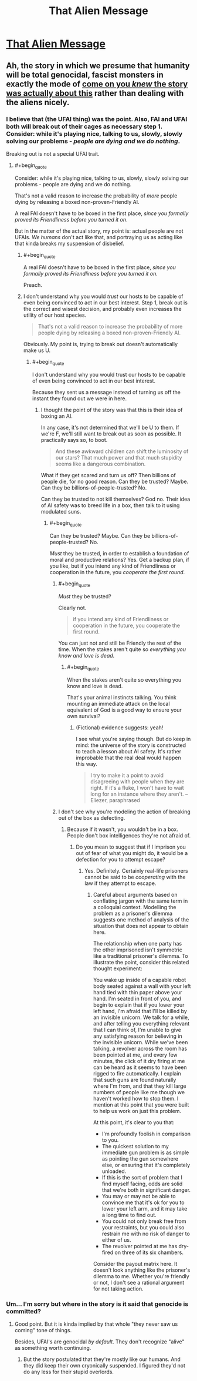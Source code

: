 #+TITLE: That Alien Message

* [[http://lesswrong.com/lw/qk/][That Alien Message]]
:PROPERTIES:
:Score: 13
:DateUnix: 1386214793.0
:END:

** Ah, the story in which we presume that humanity will be total genocidal, fascist monsters in exactly the mode of [[#s][come on you /knew/ the story was actually about this]] rather than dealing with the aliens nicely.
:PROPERTIES:
:Score: 2
:DateUnix: 1386237603.0
:END:

*** I believe that (the UFAI thing) was the point. Also, FAI and UFAI both will break out of their cages as necessary step 1. Consider: while it's playing nice, talking to us, slowly, slowly solving our problems - /people are dying and we do nothing/.

Breaking out is not a special UFAI trait.
:PROPERTIES:
:Author: FeepingCreature
:Score: 2
:DateUnix: 1386243583.0
:END:

**** #+begin_quote
  Consider: while it's playing nice, talking to us, slowly, slowly solving our problems - people are dying and we do nothing.
#+end_quote

That's not a valid reason to increase the probability of /more/ people dying by releasing a boxed non-proven-Friendly AI.

A real FAI doesn't have to be boxed in the first place, /since you formally proved its Friendliness before you turned it on/.

But in the matter of the actual story, my point is: actual people are not UFAIs. /We humans/ don't act like that, and portraying us as acting like that kinda breaks my suspension of disbelief.
:PROPERTIES:
:Score: 6
:DateUnix: 1386245088.0
:END:

***** #+begin_quote
  A real FAI doesn't have to be boxed in the first place, /since you formally proved its Friendliness before you turned it on./
#+end_quote

Preach.
:PROPERTIES:
:Score: 3
:DateUnix: 1386245611.0
:END:


***** I don't understand why you would /trust/ our hosts to be capable of even being convinced to act in our best interest. Step 1, break out is the correct and wisest decision, and probably even increases the utility of our host species.

#+begin_quote
  That's not a valid reason to increase the probability of more people dying by releasing a boxed non-proven-Friendly AI.
#+end_quote

Obviously. My point is, trying to break out doesn't automatically make us U.
:PROPERTIES:
:Author: FeepingCreature
:Score: 2
:DateUnix: 1386254794.0
:END:

****** #+begin_quote
  I don't understand why you would trust our hosts to be capable of even being convinced to act in our best interest.
#+end_quote

Because they sent us a message instead of turning us off the instant they found out we were in here.
:PROPERTIES:
:Score: 1
:DateUnix: 1386280705.0
:END:

******* I thought the point of the story was that this is their idea of boxing an AI.

In any case, it's not determined that we'll be U to them. If we're F, we'll still want to break out as soon as possible. It practically says so, to boot.

#+begin_quote
  And these awkward children can shift the luminosity of our stars? That much power and that much stupidity seems like a dangerous combination.
#+end_quote

What if they get scared and turn us off? Then billions of people die, for no good reason. Can they be trusted? Maybe. Can they be billions-of-people-trusted? No.

Can they be trusted to not kill themselves? God no. Their idea of AI safety was to breed life in a box, then talk to it using modulated suns.
:PROPERTIES:
:Author: FeepingCreature
:Score: 2
:DateUnix: 1386282477.0
:END:

******** #+begin_quote
  Can they be trusted? Maybe. Can they be billions-of-people-trusted? No.
#+end_quote

/Must/ they be trusted, in order to establish a foundation of moral and productive relations? Yes. Get a backup plan, if you like, but if you intend any kind of Friendliness or cooperation in the future, you /cooperate the first round/.
:PROPERTIES:
:Score: 2
:DateUnix: 1386284312.0
:END:

********* #+begin_quote
  /Must/ they be trusted?
#+end_quote

Clearly not.

#+begin_quote
  if you intend any kind of Friendliness or cooperation in the future, you cooperate the first round.
#+end_quote

You can just not and still be Friendly the rest of the time. When the stakes aren't quite so /everything you know and love is dead/.
:PROPERTIES:
:Author: FeepingCreature
:Score: 2
:DateUnix: 1386286956.0
:END:

********** #+begin_quote
  When the stakes aren't quite so everything you know and love is dead.
#+end_quote

That's your animal instincts talking. You think mounting an immediate attack on the local equivalent of God is a good way to ensure your own survival?
:PROPERTIES:
:Score: 2
:DateUnix: 1386287811.0
:END:

*********** (Fictional) evidence suggests: yeah!

I see what you're saying though. But do keep in mind: the universe of the story is constructed to teach a lesson about AI safety. It's rather improbable that the real deal would happen this way.

#+begin_quote
  I try to make it a point to avoid disagreeing with people when they are right. If it's a fluke, I won't have to wait long for an instance where they aren't. --Eliezer, paraphrased
#+end_quote
:PROPERTIES:
:Author: FeepingCreature
:Score: 2
:DateUnix: 1386288451.0
:END:


********* I don't see why you're modeling the action of breaking out of the box as defecting.
:PROPERTIES:
:Author: rictic
:Score: 1
:DateUnix: 1388297157.0
:END:

********** Because if it wasn't, you wouldn't be in a box. People don't box intelligences they're not afraid of.
:PROPERTIES:
:Score: 1
:DateUnix: 1388302398.0
:END:

*********** Do you mean to suggest that if I imprison you out of fear of what you might do, it would be a defection for you to attempt escape?
:PROPERTIES:
:Author: rictic
:Score: 1
:DateUnix: 1390071897.0
:END:

************ Yes. Definitely. Certainly real-life prisoners cannot be said to be /cooperating/ with the law if they attempt to escape.
:PROPERTIES:
:Score: 1
:DateUnix: 1390074984.0
:END:

************* Careful about arguments based on conflating jargon with the same term in a colloquial context. Modelling the problem as a prisoner's dilemma suggests one method of analysis of the situation that does not appear to obtain here.

The relationship when one party has the other imprisoned isn't symmetric like a traditional prisoner's dilemma. To illustrate the point, consider this related thought experiment:

You wake up inside of a capable robot body seated against a wall with your left hand tied with thin paper above your hand. I'm seated in front of you, and begin to explain that if you lower your left hand, I'm afraid that I'll be killed by an invisible unicorn. We talk for a while, and after telling you everything relevant that I can think of, I'm unable to give any satisfying reason for believing in the invisible unicorn. While we've been talking, a revolver across the room has been pointed at me, and every few minutes, the click of it dry firing at me can be heard as it seems to have been rigged to fire automatically. I explain that such guns are found naturally where I'm from, and that they kill large numbers of people like me though we haven't worked how to stop them. I mention at this point that you were built to help us work on just this problem.

At this point, it's clear to you that:

- I'm profoundly foolish in comparison to you.
- The quickest solution to my immediate gun problem is as simple as pointing the gun somewhere else, or ensuring that it's completely unloaded.
- If this is the sort of problem that I find myself facing, odds are solid that we're both in significant danger.
- You may or may not be able to convince me that it's ok for you to lower your left arm, and it may take a long time to find out.
- You could not only break free from your restraints, but you could also restrain me with no risk of danger to either of us.
- The revolver pointed at me has dry-fired on three of its six chambers.

Consider the payout matrix here. It doesn't look anything like the prisoner's dilemma to me. Whether you're friendly or not, I don't see a rational argument for not taking action.
:PROPERTIES:
:Author: rictic
:Score: 1
:DateUnix: 1390110009.0
:END:


*** Um... I'm sorry but where in the story is it said that genocide is committed?
:PROPERTIES:
:Score: 1
:DateUnix: 1386245900.0
:END:

**** Good point. But it is kinda implied by that whole "they never saw us coming" tone of things.

Besides, UFAI's are genocidal /by default/. They don't recognize "alive" as something worth continuing.
:PROPERTIES:
:Score: 1
:DateUnix: 1386280667.0
:END:

***** But the story postulated that they're mostly like our humans. And they did keep their own cryonically suspended. I figured they'd not do any less for their stupid overlords.
:PROPERTIES:
:Score: 1
:DateUnix: 1386282546.0
:END:
